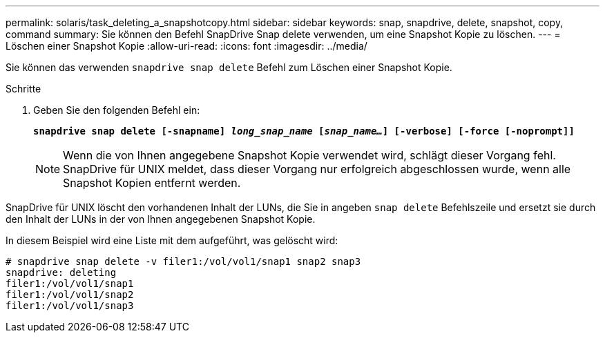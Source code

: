 ---
permalink: solaris/task_deleting_a_snapshotcopy.html 
sidebar: sidebar 
keywords: snap, snapdrive, delete, snapshot, copy, command 
summary: Sie können den Befehl SnapDrive Snap delete verwenden, um eine Snapshot Kopie zu löschen. 
---
= Löschen einer Snapshot Kopie
:allow-uri-read: 
:icons: font
:imagesdir: ../media/


[role="lead"]
Sie können das verwenden `snapdrive snap delete` Befehl zum Löschen einer Snapshot Kopie.

.Schritte
. Geben Sie den folgenden Befehl ein:
+
`*snapdrive snap delete [-snapname] _long_snap_name_ [_snap_name..._] [-verbose] [-force [-noprompt]]*`

+

NOTE: Wenn die von Ihnen angegebene Snapshot Kopie verwendet wird, schlägt dieser Vorgang fehl. SnapDrive für UNIX meldet, dass dieser Vorgang nur erfolgreich abgeschlossen wurde, wenn alle Snapshot Kopien entfernt werden.



SnapDrive für UNIX löscht den vorhandenen Inhalt der LUNs, die Sie in angeben `snap delete` Befehlszeile und ersetzt sie durch den Inhalt der LUNs in der von Ihnen angegebenen Snapshot Kopie.

In diesem Beispiel wird eine Liste mit dem aufgeführt, was gelöscht wird:

[listing]
----
# snapdrive snap delete -v filer1:/vol/vol1/snap1 snap2 snap3
snapdrive: deleting
filer1:/vol/vol1/snap1
filer1:/vol/vol1/snap2
filer1:/vol/vol1/snap3
----